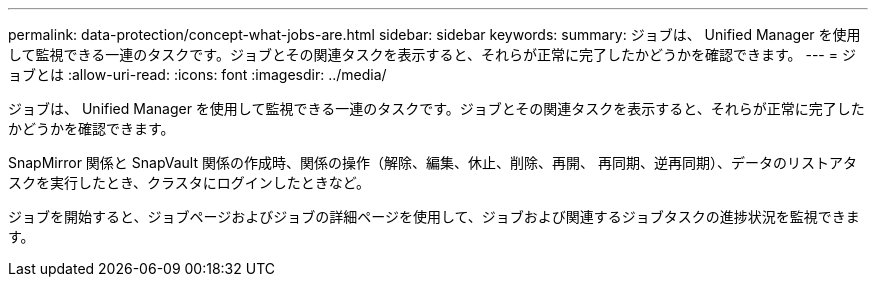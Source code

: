 ---
permalink: data-protection/concept-what-jobs-are.html 
sidebar: sidebar 
keywords:  
summary: ジョブは、 Unified Manager を使用して監視できる一連のタスクです。ジョブとその関連タスクを表示すると、それらが正常に完了したかどうかを確認できます。 
---
= ジョブとは
:allow-uri-read: 
:icons: font
:imagesdir: ../media/


[role="lead"]
ジョブは、 Unified Manager を使用して監視できる一連のタスクです。ジョブとその関連タスクを表示すると、それらが正常に完了したかどうかを確認できます。

SnapMirror 関係と SnapVault 関係の作成時、関係の操作（解除、編集、休止、削除、再開、 再同期、逆再同期）、データのリストアタスクを実行したとき、クラスタにログインしたときなど。

ジョブを開始すると、ジョブページおよびジョブの詳細ページを使用して、ジョブおよび関連するジョブタスクの進捗状況を監視できます。
